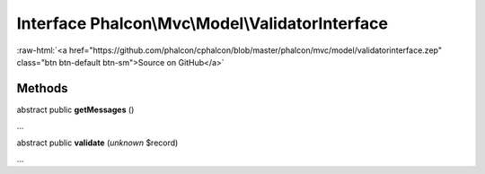 Interface **Phalcon\\Mvc\\Model\\ValidatorInterface**
=====================================================

.. role:: raw-html(raw)
   :format: html

:raw-html:`<a href="https://github.com/phalcon/cphalcon/blob/master/phalcon/mvc/model/validatorinterface.zep" class="btn btn-default btn-sm">Source on GitHub</a>`

Methods
-------

abstract public  **getMessages** ()

...


abstract public  **validate** (*unknown* $record)

...



